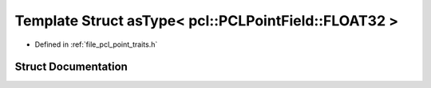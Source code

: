 .. _exhale_struct_structpcl_1_1traits_1_1as_type_3_01pcl_1_1_p_c_l_point_field_1_1_f_l_o_a_t32_01_4:

Template Struct asType< pcl::PCLPointField::FLOAT32 >
=====================================================

- Defined in :ref:`file_pcl_point_traits.h`


Struct Documentation
--------------------


.. doxygenstruct:: pcl::traits::asType< pcl::PCLPointField::FLOAT32 >
   :members:
   :protected-members:
   :undoc-members: